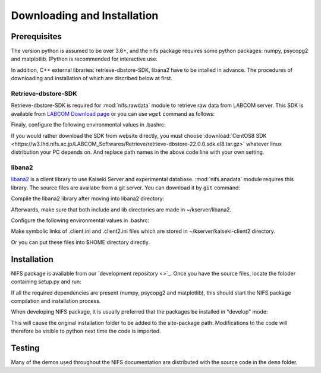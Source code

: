 
============================
Downloading and Installation
============================

.. _nifs github repository:   https://github.com/nifs
.. _Python Setup Tools:       http://pypi.python.org/pypi/setuptools

Prerequisites
=============
The version python is assumed to be over 3.6+, and
the nifs package requires some python packages: numpy, psycopg2 and matplotlib.
IPython is recommended for interactive use.

In addition, C++ external libraries: retrieve-dbstore-SDK, libana2 have to be intalled in advance.
The procedures of downloading and installation of which are discribed below at first.



Retrieve-dbstore-SDK
~~~~~~~~~~~~~~~~~~~~~
Retrieve-dbstore-SDK is required for :mod:`nifs.rawdata` module to retrieve raw data from LABCOM server.
This SDK is available from `LABCOM Download page <https://w3.lhd.nifs.ac.jp/en/LABCOM_Download-e.htm>`_
or you can use ``wget`` command as follows:

.. prompt:: bash $
    
    cd ~/  # To download retrieve-dbstore-SDK to user home directory
    wget http://w3.lhd.nifs.ac.jp/LABCOM_Softwares/Retrieve/retrieve-dbstore-22.0.0.sdk.el8.tar.gz
    tar -xvzf retrieve-dbstore-22.0.0.sdk.el8.tar.gz
    mv SDK retrieve-dbstore-SDK  # rename

Finaly, configure the following environmental values in .bashrc:

.. prompt:: bash $

    echo "export RETRIEVE_PREFIX=$HOME/retrieve-dbstore-SDK" >> ~/.bashrc
    echo "export INDEXSERVERNAME=DasIndex.LHD.nifs.ac.jp/LHD" >> ~/.bashrc
    source ~/.bashrc


If you would rather download the SDK from website directly, you must choose
:download:`CentOS8 SDK <https://w3.lhd.nifs.ac.jp/LABCOM_Softwares/Retrieve/retrieve-dbstore-22.0.0.sdk.el8.tar.gz>` 
whatever linux distribution your PC depends on. And replace path names in the above code line with your own setting.



libana2
~~~~~~~~
`libana2 <http://kaiseki-dev.lhd.nifs.ac.jp/software/libana/index-e_new.htm>`_ is a client library
to use Kaiseki Server and experimental database. :mod:`nifs.anadata` module requires this library.
The source files are availabe from a git server. You can download it by ``git`` command:

.. prompt:: bash $

    cd ~/
    git clone http://kaiseki-dev.lhd.nifs.ac.jp:/git/kserver


Compile the libana2 library after moving into libana2 directory:

.. prompt:: bash $

    cd ~/kserver/libana2
    make install-head
    make install-lib

Afterwards, make sure that both include and lib directories are made in ~/kserver/libana2.

Configure the following environmental values in .bashrc:

.. prompt:: bash $

    echo "export LIBANA2_PREFIX=$HOME/kserver/libana2" >> ~/.bashrc
    echo "export LD_LIBRARY_PATH=$LD_LIBRARY_PATH:$LIBANA2_PREFIX/lib" >> ~/.bashrc
    source ~/.bashrc

Make symbolic links of .client.ini and .client2.ini files which are stored in ~/kserver/kaiseki-client2 directory.

.. prompt:: bash $

    ln -s ~/kserver/kaiseki-client2/.client.ini ~/.client.ini
    ln -s ~/kserver/kaiseki-client2/.client2.ini ~/.client2.ini

Or you can put these files into $HOME directory directly.


Installation
============
NIFS package is available from our `development repository <>`_.
Once you have the source files, locate the foloder containing setup.py and run:

.. prompt:: bash $

    python setup.py install

If all the required dependencies are present (numpy, psycopg2 and matplotlib),
this should start the NIFS package compilation and installation process.

When developing NIFS package, it is usually preferred that the packages be installed in "develop" mode:

.. prompt:: bash $

    python setup.py develop

This will cause the original installation folder to be added to the site-package path.
Modifications to the code will therefore be visible to python next time the code is imported.


Testing
========
Many of the demos used throughout the NIFS documentation are distributed with the source code in the ``demo`` folder.